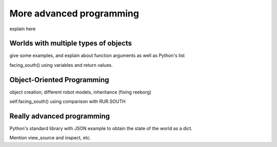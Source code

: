 More advanced programming
=========================

explain here

Worlds with multiple types of objects
-------------------------------------


give some examples, and explain about function arguments as
well as Python's list


facing_south()  using variables and return values.

Object-Oriented Programming
---------------------------

object creation; different robot models, inheritance (fixing reeborg)


self.facing_south() using comparison with RUR.SOUTH


Really advanced programming
----------------------------

Python's standard library with JSON example to obtain the state of the
world as a dict.

Mention view_source and inspect, etc.

